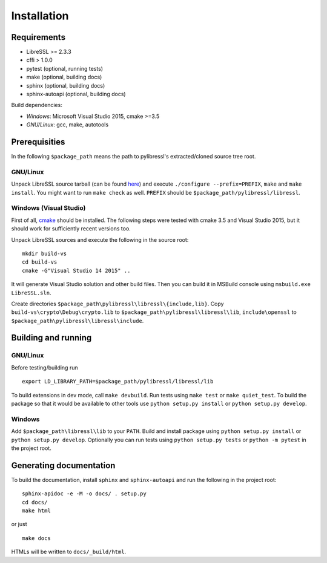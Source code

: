 Installation
============

Requirements
------------

* LibreSSL >= 2.3.3
* cffi > 1.0.0
* pytest (optional, running tests)
* make (optional, building docs)
* sphinx (optional, building docs)
* sphinx-autoapi (optional, building docs)

Build dependencies:

* *Windows*: Microsoft Visual Studio 2015, cmake >=3.5
* *GNU/Linux*: gcc, make, autotools


Prerequisities
--------------

In the following ``$package_path`` means the path to pylibressl's extracted/cloned source tree root.

GNU/Linux
^^^^^^^^^

Unpack LibreSSL source tarball (can be found `here <http://ftp.openbsd.org/pub/OpenBSD/LibreSSL/libressl-2.3.3.tar.gz>`_) and execute ``./configure --prefix=PREFIX``,  ``make`` and ``make install``.  You might want to run ``make check`` as well. ``PREFIX`` should be ``$package_path/pylibressl/libressl``.

Windows (Visual Studio)
^^^^^^^^^^^^^^^^^^^^^^^

First of all, `cmake <https://cmake.org/download/>`_ should be installed. The following steps were tested with cmake 3.5 and Visual Studio 2015, but it should work for sufficiently recent versions too.

Unpack LibreSSL sources and execute the following in the source root::

    mkdir build-vs
    cd build-vs
    cmake -G"Visual Studio 14 2015" ..

It will generate Visual Studio solution and other build files. Then you can
build it in MSBuild console using ``msbuild.exe LibreSSL.sln``.

Create directories ``$package_path\pylibressl\libressl\{include,lib}``. Copy ``build-vs\crypto\Debug\crypto.lib`` to ``$package_path\pylibressl\libressl\lib``, ``include\openssl`` to ``$package_path\pylibressl\libressl\include``.


Building and running
--------------------

GNU/Linux
^^^^^^^^^

Before testing/building run ::

    export LD_LIBRARY_PATH=$package_path/pylibressl/libressl/lib

To build extensions in dev mode, call ``make devbuild``. Run tests using ``make test`` or ``make quiet_test``. To build the package so that it would be available to other tools use ``python setup.py install`` or ``python setup.py develop``.

Windows
^^^^^^^

Add ``$package_path\libressl\lib`` to your ``PATH``. Build and install package using ``python setup.py install`` or ``python setup.py develop``. Optionally you can run tests using ``python setup.py tests`` or ``python -m pytest`` in the project root.


Generating documentation
------------------------

To build the documentation, install ``sphinx`` and ``sphinx-autoapi`` and run the following in the project root::

    sphinx-apidoc -e -M -o docs/ . setup.py
    cd docs/
    make html

or just ::

    make docs

HTMLs will be written to ``docs/_build/html``.
